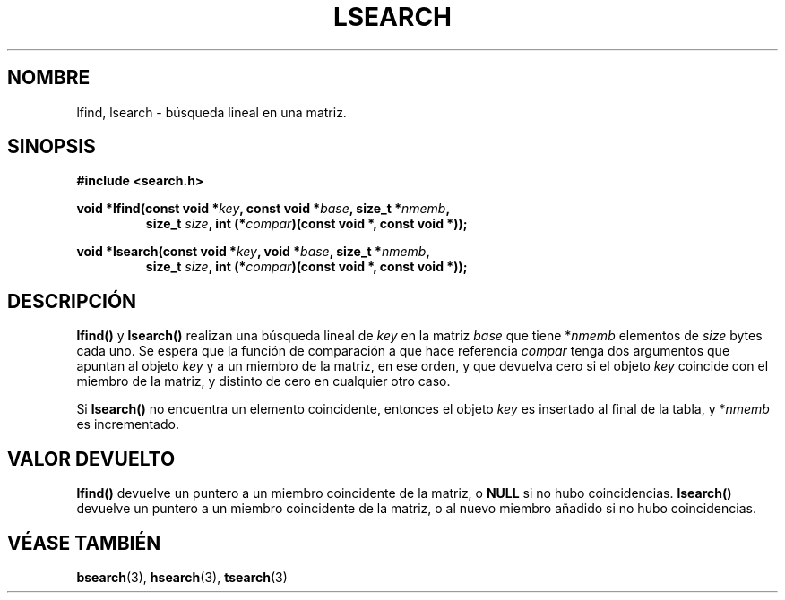 .\" Hey Emacs! This file is -*- nroff -*- source.
.\" Copyright 1995 Jim Van Zandt <jrv@vanzandt.mv.com>
.\"
.\" Permission is granted to make and distribute verbatim copies of this
.\" manual provided the copyright notice and this permission notice are
.\" preserved on all copies.
.\"
.\" Permission is granted to copy and distribute modified versions of this
.\" manual under the conditions for verbatim copying, provided that the
.\" entire resulting derived work is distributed under the terms of a
.\" permission notice identical to this one.
.\" 
.\" Since the Linux kernel and libraries are constantly changing, this
.\" manual page may be incorrect or out-of-date.  The author(s) assume no
.\" responsibility for errors or omissions, or for damages resulting from
.\" the use of the information contained herein.  The author(s) may not
.\" have taken the same level of care in the production of this manual,
.\" which is licensed free of charge, as they might when working
.\" professionally.
.\" 
.\" Formatted or processed versions of this manual, if unaccompanied by
.\" the source, must acknowledge the copyright and authors of this work.
.\"
.\" Corrected prototype and include, aeb, 990927
.\"
.\" Translated 3 Mar 1998 by Vicente Pastor Gómez
.\"	<VPASTORG@santandersupernet.com,vicpastor@hotmail.com>
.\" Translation revised Tue Apr 18 2000 by Juan Piernas <piernas@ditec.um.es>
.\"
.TH LSEARCH 3  "27 septiembre 1999" "GNU" "Manual del Programador de Linux"
.SH NOMBRE
lfind, lsearch \- búsqueda lineal en una matriz.
.SH SINOPSIS
.nf
.B #include <search.h>
.sp
.BI "void *lfind(const void *" key ", const void *" base ", size_t *" nmemb ,
.RS
.BI "size_t " size ", int (*" compar ")(const void *, const void *));
.RE
.sp
.BI "void *lsearch(const void *" key ", void *" base ", size_t *" nmemb ,
.RS
.BI "size_t " size ", int (*" compar ")(const void *, const void *));
.RE
.fi
.SH DESCRIPCIÓN
\fBlfind()\fP y \fBlsearch()\fP realizan una búsqueda lineal de
\fIkey\fP en la matriz \fIbase\fP que tiene *\fInmemb\fP elementos de
\fIsize\fP bytes cada uno. Se espera que la función de comparación a que
hace referencia \fIcompar\fP tenga dos argumentos que apuntan al objeto
\fIkey\fP y a un miembro de la matriz, en ese orden, y que devuelva cero si
el objeto \fIkey\fP coincide con el miembro de la matriz, y distinto de
cero en cualquier otro caso.
.PP
Si \fBlsearch()\fP no encuentra un elemento coincidente, entonces el objeto
\fIkey\fP es insertado al final de la tabla, y *\fInmemb\fP es incrementado.
.SH "VALOR DEVUELTO"
\fBlfind()\fP devuelve un puntero a un miembro coincidente de la matriz, o
\fBNULL\fP si no hubo coincidencias. \fBlsearch()\fP devuelve un puntero a un
miembro coincidente de la matriz, o al nuevo miembro añadido si no hubo
coincidencias.
.\" .SH "CONFORME A"
.\" SVID 3, BSD 4.3
.\" Present in libc since libc-4.6.27.
.SH "VÉASE TAMBIÉN"
.BR bsearch "(3), " hsearch "(3), " tsearch "(3)"


